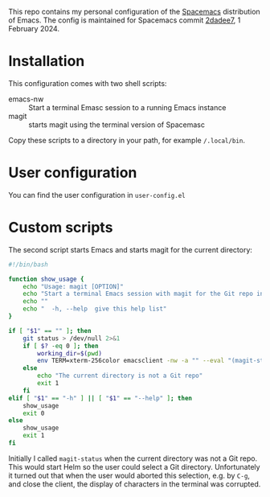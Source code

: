 This repo contains my personal configuration of the [[http://spacemacs.org/][Spacemacs]] distribution of
Emacs. The config is maintained for Spacemacs commit [[https://github.com/syl20bnr/spacemacs/commit/2dadee57110fc9db43756fcad08af9ac3ae7c9fa][2dadee7]], 1 February 2024.

* Installation

This configuration comes with two shell scripts:

- emacs-nw :: Start a terminal Emasc session to a running Emacs instance
- magit :: starts magit using the terminal version of Spacemasc

Copy these scripts to a directory in your path, for example ~/.local/bin~.

* User configuration

You can find the user configuration in ~user-config.el~

* Custom scripts

The second script starts Emacs and starts magit for the current directory:
#+BEGIN_SRC sh :noweb tangle :tangle magit :tangle-mode (identity #o764)
#!/bin/bash

function show_usage {
    echo "Usage: magit [OPTION]"
    echo "Start a terminal Emacs session with magit for the Git repo in the current directory"
    echo ""
    echo "  -h, --help  give this help list"
}

if [ "$1" == "" ]; then
    git status > /dev/null 2>&1
    if [ $? -eq 0 ]; then
        working_dir=$(pwd)
        env TERM=xterm-256color emacsclient -nw -a "" --eval "(magit-status-internal \"${working_dir}/.\")"
    else
        echo "The current directory is not a Git repo"
        exit 1
    fi
elif [ "$1" == "-h" ] || [ "$1" == "--help" ]; then
    show_usage
    exit 0
else
    show_usage
    exit 1
fi
#+END_SRC

Initially I called =magit-status= when the current directory was not a Git repo.
This would start Helm so the user could select a Git directory. Unfortunately it
turned out that when the user would aborted this selection, e.g. by =C-g=, and
close the client, the display of characters in the terminal was corrupted.
